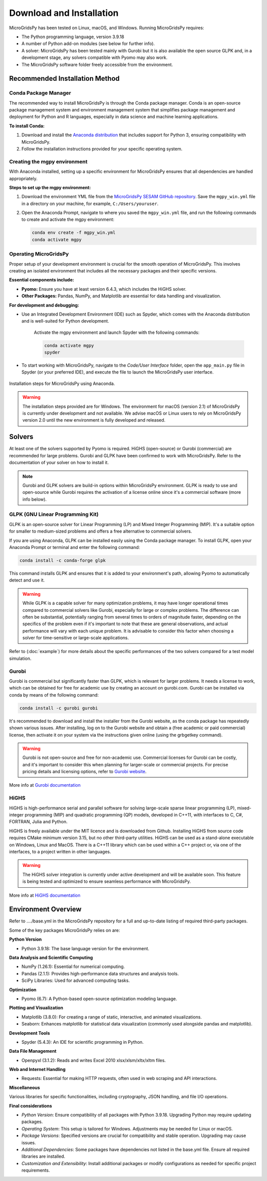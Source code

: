 #######################################
Download and Installation
#######################################

MicroGridsPy has been tested on Linux, macOS, and Windows. Running MicroGridsPy requires:

* The Python programming language, version 3.9.18 
* A number of Python add-on modules (see below for further info).
* A solver: MicroGridsPy has been tested mainly with Gurobi but it is also available the open source GLPK and, in a development stage, any solvers compatible with Pyomo may also work.
* The MicroGridsPy software folder freely accessible from the environment.

Recommended Installation Method
===================================

Conda Package Manager
---------------------

The recommended way to install MicroGridsPy is through the Conda package manager. Conda is an open-source package management system and environment management system that simplifies package management and deployment for Python and R languages, especially in data science and machine learning applications.

**To install Conda:**

1. Download and install the `Anaconda distribution <https://repo.anaconda.com/archive/>`_ that includes support for Python 3, ensuring compatibility with MicroGridsPy.

2. Follow the installation instructions provided for your specific operating system.

Creating the mgpy environment
-----------------------------

With Anaconda installed, setting up a specific environment for MicroGridsPy ensures that all dependencies are handled appropriately.

**Steps to set up the mgpy environment:**

1. Download the environment YML file from the `MicroGridsPy SESAM GitHub repository <https://github.com/SESAM-Polimi/MicroGridsPy-SESAM/tree/Environments>`_. Save the ``mgpy_win.yml`` file in a directory on your machine, for example, ``C:/Users/youruser``.

2. Open the Anaconda Prompt, navigate to where you saved the ``mgpy_win.yml`` file, and run the following commands to create and activate the mgpy environment:

   .. code-block:: bash

      conda env create -f mgpy_win.yml
      conda activate mgpy

Operating MicroGridsPy
----------------------

Proper setup of your development environment is crucial for the smooth operation of MicroGridsPy. This involves creating an isolated environment that includes all the necessary packages and their specific versions.

**Essential components include:**

- **Pyomo:** Ensure you have at least version 6.4.3, which includes the HiGHS solver.
- **Other Packages:** Pandas, NumPy, and Matplotlib are essential for data handling and visualization.

**For development and debugging:**

- Use an Integrated Development Environment (IDE) such as Spyder, which comes with the Anaconda distribution and is well-suited for Python development.

   Activate the mgpy environment and launch Spyder with the following commands:

   .. code-block:: bash

      conda activate mgpy
      spyder

- To start working with MicroGridsPy, navigate to the *Code/User Interface* folder, open the ``app_main.py`` file in Spyder (or your preferred IDE), and execute the file to launch the MicroGridsPy user interface.

.. figure:: https://github.com/SESAM-Polimi/MicroGridsPy-SESAM/blob/MicroGridsPy-2.1/docs/source/Images/Mgpy%20installation.png?raw=true
   :width: 800
   :align: center

   Installation steps for MicroGridsPy using Anaconda.

.. warning::
   
      The installation steps provided are for Windows. The environment for macOS (version 2.1) of MicroGridsPy is currently under development and not available. 
      We advise macOS or Linux users to rely on MicroGridsPy version 2.0 until the new environment is fully developed and released.


Solvers
========

At least one of the solvers supported by Pyomo is required. HiGHS (open-source) or Gurobi (commercial) are recommended for large problems. 
Gurobi and GLPK have been confirmed to work with MicroGridsPy. Refer to the documentation of your solver on how to install it.

.. note::

   Gurobi and GLPK solvers are build-in options within MicroGridsPy environment. 
   GLPK is ready to use and open-source while Gurobi requires the activation of a license online since it's a commercial software (more info below).


GLPK (GNU Linear Programming Kit)
---------------------------------

GLPK is an open-source solver for Linear Programming (LP) and Mixed Integer Programming (MIP). It's a suitable option for smaller to medium-sized problems and offers a free alternative to commercial solvers.

If you are using Anaconda, GLPK can be installed easily using the Conda package manager. To install GLPK, open your Anaconda Prompt or terminal and enter the following command:

.. code-block:: python

    conda install -c conda-forge glpk

This command installs GLPK and ensures that it is added to your environment's path, allowing Pyomo to automatically detect and use it.

.. warning::

   While GLPK is a capable solver for many optimization problems, it may have longer operational times compared to commercial solvers like Gurobi, especially for large or complex problems. 
   The difference can often be substantial, potentially ranging from several times to orders of magnitude faster, depending on the specifics of the problem even if 
   it's important to note that these are general observations, and actual performance will vary with each unique problem. It is advisable to consider this factor when choosing a solver for time-sensitive or large-scale applications.

Refer to (:doc:`example`) for more details about the specific performances of the two solvers compared for a test model simulation.

Gurobi
------

Gurobi is commercial but significantly faster than GLPK, which is relevant for larger problems. It needs a license to work, which can be obtained for free for academic use by creating an account on gurobi.com. Gurobi can be installed via conda by means of the following command:

.. code-block:: python

   conda install -c gurobi gurobi

It's recommended to download and install the installer from the Gurobi website, as the conda package has repeatedly shown various issues. After installing, log on to the Gurobi website and obtain a (free academic or paid commercial) license, then activate it on your system via the instructions given online (using the grbgetkey command).

.. warning::

   Gurobi is not open-source and free for non-academic use. Commercial licenses for Gurobi can be costly, and it's important to consider this when planning for larger-scale or commercial projects. 
   For precise pricing details and licensing options, refer to `Gurobi website <https://www.gurobi.com>`_.
   
More info at `Gurobi documentation <https://www.gurobi.com/documentation/>`_



HiGHS
-----

HiGHS is high-performance serial and parallel software for solving large-scale sparse linear programming (LP), mixed-integer programming (MIP) and quadratic programming (QP) models, developed in C++11, with interfaces to C, C#, FORTRAN, Julia and Python.

HiGHS is freely available under the MIT licence and is downloaded from Github. Installing HiGHS from source code requires CMake minimum version 3.15, but no other third-party utilities. HiGHS can be used as a stand-alone executable on Windows, Linux and MacOS. There is a C++11 library which can be used within a C++ project or, via one of the interfaces, to a project written in other languages.


.. warning::
   The HiGHS solver integration is currently under active development and will be available soon. This feature is being tested and optimized to ensure seamless performance with MicroGridsPy.

More info at `HiGHS documentation <https://ergo-code.github.io/HiGHS/dev/>`_

Environment Overview
=======================

Refer to ..../base.yml in the MicroGridsPy repository for a full and up-to-date listing of required third-party packages.

Some of the key packages MicroGridsPy relies on are:

**Python Version**

*  Python 3.9.18: The base language version for the environment.

**Data Analysis and Scientific Computing**

*  NumPy (1.26.1): Essential for numerical computing.
*  Pandas (2.1.1): Provides high-performance data structures and analysis tools.
*  SciPy Libraries: Used for advanced computing tasks.

**Optimization**

*  Pyomo (6.7): A Python-based open-source optimization modeling language.

**Plotting and Visualization**

*  Matplotlib (3.8.0): For creating a range of static, interactive, and animated visualizations.
*  Seaborn: Enhances matplotlib for statistical data visualization (commonly used alongside pandas and matplotlib).

**Development Tools**

*  Spyder (5.4.3): An IDE for scientific programming in Python.

**Data File Management**

*  Openpyxl (3.1.2): Reads and writes Excel 2010 xlsx/xlsm/xltx/xltm files.

**Web and Internet Handling**

*  Requests: Essential for making HTTP requests, often used in web scraping and API interactions.

**Miscellaneous**

Various libraries for specific functionalities, including cryptography, JSON handling, and file I/O operations.

**Final considerations**

- *Python Version*: Ensure compatibility of all packages with Python 3.9.18. Upgrading Python may require updating packages.
- *Operating System*: This setup is tailored for Windows. Adjustments may be needed for Linux or macOS.
- *Package Versions*: Specified versions are crucial for compatibility and stable operation. Upgrading may cause issues.
- *Additional Dependencies*: Some packages have dependencies not listed in the base.yml file. Ensure all required libraries are installed.
- *Customization and Extensibility*: Install additional packages or modify configurations as needed for specific project requirements.





